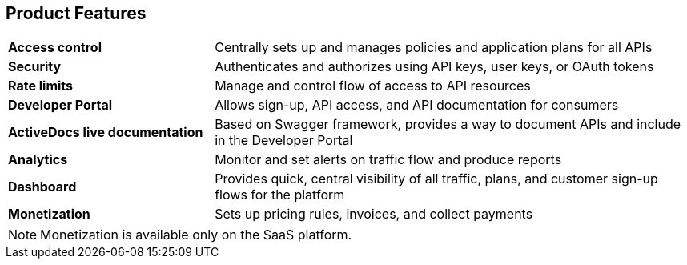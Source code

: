 :scrollbar:
:data-uri:
:noaudio:

== Product Features

[.noredheader,cols="30,70"]
|======
|*Access control* | Centrally sets up and manages policies and application plans for all APIs
|*Security* | Authenticates and authorizes using API keys, user keys, or OAuth tokens
|*Rate limits* | Manage and control flow of access to API resources
|*Developer Portal* | Allows sign-up, API access, and API documentation for consumers
|*ActiveDocs live documentation* | Based on Swagger framework, provides a way to document APIs and include in the Developer Portal
|*Analytics* | Monitor and set alerts on traffic flow and produce reports
|*Dashboard* | Provides quick, central visibility of all traffic, plans, and customer sign-up flows for the platform
|*Monetization* | Sets up pricing rules, invoices, and collect payments
|======


NOTE: Monetization is available only on the SaaS platform.



ifdef::showscript[]

Transcript:

Red Hat 3scale API Management provides a rich set of powerful features to enable API providers to create API management strategies. They include the following:

* Access control
* Security
* Rate limits
* Developer Portal
* ActiveDocs live documentation
* Analytics
* Dashboard
* Billing and monetization

You learn how to use these features during this course.


endif::showscript[]
